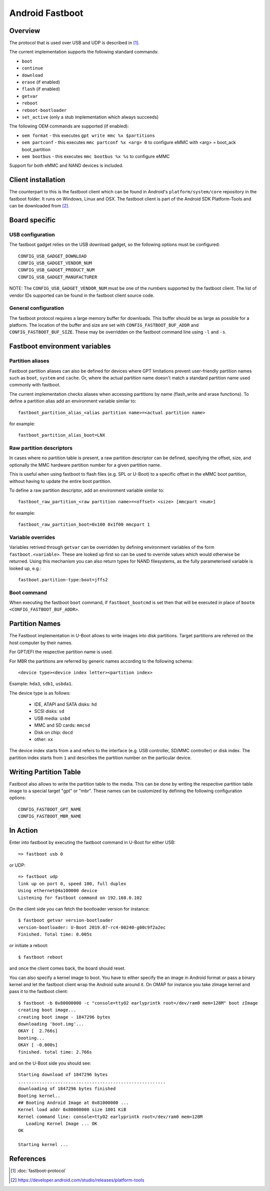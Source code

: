 .. SPDX-License-Identifier: GPL-2.0+

Android Fastboot
================

Overview
--------

The protocol that is used over USB and UDP is described in [1]_.

The current implementation supports the following standard commands:

- ``boot``
- ``continue``
- ``download``
- ``erase`` (if enabled)
- ``flash`` (if enabled)
- ``getvar``
- ``reboot``
- ``reboot-bootloader``
- ``set_active`` (only a stub implementation which always succeeds)

The following OEM commands are supported (if enabled):

- ``oem format`` - this executes ``gpt write mmc %x $partitions``
- ``oem partconf`` - this executes ``mmc partconf %x <arg> 0`` to configure eMMC
  with <arg> = boot_ack boot_partition
- ``oem bootbus``  - this executes ``mmc bootbus %x %s`` to configure eMMC

Support for both eMMC and NAND devices is included.

Client installation
-------------------

The counterpart to this is the fastboot client which can be found in
Android's ``platform/system/core`` repository in the fastboot
folder. It runs on Windows, Linux and OSX. The fastboot client is
part of the Android SDK Platform-Tools and can be downloaded from [2]_.

Board specific
--------------

USB configuration
^^^^^^^^^^^^^^^^^

The fastboot gadget relies on the USB download gadget, so the following
options must be configured:

::

   CONFIG_USB_GADGET_DOWNLOAD
   CONFIG_USB_GADGET_VENDOR_NUM
   CONFIG_USB_GADGET_PRODUCT_NUM
   CONFIG_USB_GADGET_MANUFACTURER

NOTE: The ``CONFIG_USB_GADGET_VENDOR_NUM`` must be one of the numbers
supported by the fastboot client. The list of vendor IDs supported can
be found in the fastboot client source code.

General configuration
^^^^^^^^^^^^^^^^^^^^^

The fastboot protocol requires a large memory buffer for
downloads. This buffer should be as large as possible for a
platform. The location of the buffer and size are set with
``CONFIG_FASTBOOT_BUF_ADDR`` and ``CONFIG_FASTBOOT_BUF_SIZE``. These
may be overridden on the fastboot command line using ``-l`` and
``-s``.

Fastboot environment variables
------------------------------

Partition aliases
^^^^^^^^^^^^^^^^^

Fastboot partition aliases can also be defined for devices where GPT
limitations prevent user-friendly partition names such as ``boot``, ``system``
and ``cache``.  Or, where the actual partition name doesn't match a standard
partition name used commonly with fastboot.

The current implementation checks aliases when accessing partitions by
name (flash_write and erase functions).  To define a partition alias
add an environment variable similar to::

    fastboot_partition_alias_<alias partition name>=<actual partition name>

for example::

    fastboot_partition_alias_boot=LNX

Raw partition descriptors
^^^^^^^^^^^^^^^^^^^^^^^^^

In cases where no partition table is present, a raw partition descriptor can be
defined, specifying the offset, size, and optionally the MMC hardware partition
number for a given partition name.

This is useful when using fastboot to flash files (e.g. SPL or U-Boot) to a
specific offset in the eMMC boot partition, without having to update the entire
boot partition.

To define a raw partition descriptor, add an environment variable similar to::

    fastboot_raw_partition_<raw partition name>=<offset> <size> [mmcpart <num>]

for example::

    fastboot_raw_partition_boot=0x100 0x1f00 mmcpart 1

Variable overrides
^^^^^^^^^^^^^^^^^^

Variables retrived through ``getvar`` can be overridden by defining
environment variables of the form ``fastboot.<variable>``. These are
looked up first so can be used to override values which would
otherwise be returned. Using this mechanism you can also return types
for NAND filesystems, as the fully parameterised variable is looked
up, e.g.::

    fastboot.partition-type:boot=jffs2

Boot command
^^^^^^^^^^^^

When executing the fastboot ``boot`` command, if ``fastboot_bootcmd`` is set
then that will be executed in place of ``bootm <CONFIG_FASTBOOT_BUF_ADDR>``.

Partition Names
---------------

The Fastboot implementation in U-Boot allows to write images into disk
partitions. Target partitions are referred on the host computer by
their names.

For GPT/EFI the respective partition name is used.

For MBR the partitions are referred by generic names according to the
following schema::

    <device type><device index letter><partition index>

Example: ``hda3``, ``sdb1``, ``usbda1``.

The device type is as follows:

  * IDE, ATAPI and SATA disks: ``hd``
  * SCSI disks: ``sd``
  * USB media: ``usbd``
  * MMC and SD cards: ``mmcsd``
  * Disk on chip: ``docd``
  * other: ``xx``

The device index starts from ``a`` and refers to the interface (e.g. USB
controller, SD/MMC controller) or disk index. The partition index starts
from ``1`` and describes the partition number on the particular device.

Writing Partition Table
-----------------------

Fastboot also allows to write the partition table to the media. This can be
done by writing the respective partition table image to a special target
"gpt" or "mbr". These names can be customized by defining the following
configuration options:

::

   CONFIG_FASTBOOT_GPT_NAME
   CONFIG_FASTBOOT_MBR_NAME

In Action
---------

Enter into fastboot by executing the fastboot command in U-Boot for either USB::

   => fastboot usb 0

or UDP::

   => fastboot udp
   link up on port 0, speed 100, full duplex
   Using ethernet@4a100000 device
   Listening for fastboot command on 192.168.0.102

On the client side you can fetch the bootloader version for instance::

   $ fastboot getvar version-bootloader
   version-bootloader: U-Boot 2019.07-rc4-00240-g00c9f2a2ec
   Finished. Total time: 0.005s

or initiate a reboot::

   $ fastboot reboot

and once the client comes back, the board should reset.

You can also specify a kernel image to boot. You have to either specify
the an image in Android format *or* pass a binary kernel and let the
fastboot client wrap the Android suite around it. On OMAP for instance you
take zImage kernel and pass it to the fastboot client::

   $ fastboot -b 0x80000000 -c "console=ttyO2 earlyprintk root=/dev/ram0 mem=128M" boot zImage
   creating boot image...
   creating boot image - 1847296 bytes
   downloading 'boot.img'...
   OKAY [  2.766s]
   booting...
   OKAY [ -0.000s]
   finished. total time: 2.766s

and on the U-Boot side you should see::

   Starting download of 1847296 bytes
   ........................................................
   downloading of 1847296 bytes finished
   Booting kernel..
   ## Booting Android Image at 0x81000000 ...
   Kernel load addr 0x80008000 size 1801 KiB
   Kernel command line: console=ttyO2 earlyprintk root=/dev/ram0 mem=128M
      Loading Kernel Image ... OK
   OK

   Starting kernel ...

References
----------

.. [1] :doc:`fastboot-protocol`
.. [2] https://developer.android.com/studio/releases/platform-tools

